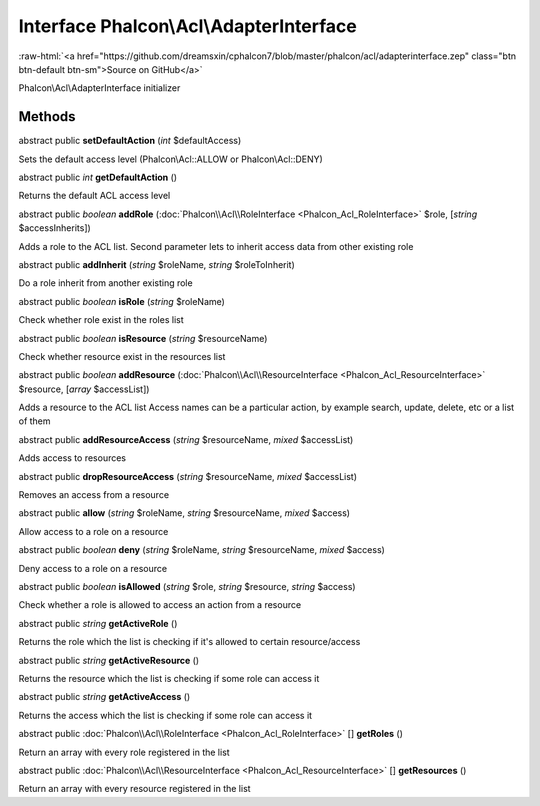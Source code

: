 Interface **Phalcon\\Acl\\AdapterInterface**
============================================

.. role:: raw-html(raw)
   :format: html

:raw-html:`<a href="https://github.com/dreamsxin/cphalcon7/blob/master/phalcon/acl/adapterinterface.zep" class="btn btn-default btn-sm">Source on GitHub</a>`

Phalcon\\Acl\\AdapterInterface initializer


Methods
-------

abstract public  **setDefaultAction** (*int* $defaultAccess)

Sets the default access level (Phalcon\\Acl::ALLOW or Phalcon\\Acl::DENY)



abstract public *int*  **getDefaultAction** ()

Returns the default ACL access level



abstract public *boolean*  **addRole** (:doc:`Phalcon\\Acl\\RoleInterface <Phalcon_Acl_RoleInterface>` $role, [*string* $accessInherits])

Adds a role to the ACL list. Second parameter lets to inherit access data from other existing role



abstract public  **addInherit** (*string* $roleName, *string* $roleToInherit)

Do a role inherit from another existing role



abstract public *boolean*  **isRole** (*string* $roleName)

Check whether role exist in the roles list



abstract public *boolean*  **isResource** (*string* $resourceName)

Check whether resource exist in the resources list



abstract public *boolean*  **addResource** (:doc:`Phalcon\\Acl\\ResourceInterface <Phalcon_Acl_ResourceInterface>` $resource, [*array* $accessList])

Adds a resource to the ACL list Access names can be a particular action, by example search, update, delete, etc or a list of them



abstract public  **addResourceAccess** (*string* $resourceName, *mixed* $accessList)

Adds access to resources



abstract public  **dropResourceAccess** (*string* $resourceName, *mixed* $accessList)

Removes an access from a resource



abstract public  **allow** (*string* $roleName, *string* $resourceName, *mixed* $access)

Allow access to a role on a resource



abstract public *boolean*  **deny** (*string* $roleName, *string* $resourceName, *mixed* $access)

Deny access to a role on a resource



abstract public *boolean*  **isAllowed** (*string* $role, *string* $resource, *string* $access)

Check whether a role is allowed to access an action from a resource



abstract public *string*  **getActiveRole** ()

Returns the role which the list is checking if it's allowed to certain resource/access



abstract public *string*  **getActiveResource** ()

Returns the resource which the list is checking if some role can access it



abstract public *string*  **getActiveAccess** ()

Returns the access which the list is checking if some role can access it



abstract public :doc:`Phalcon\\Acl\\RoleInterface <Phalcon_Acl_RoleInterface>` [] **getRoles** ()

Return an array with every role registered in the list



abstract public :doc:`Phalcon\\Acl\\ResourceInterface <Phalcon_Acl_ResourceInterface>` [] **getResources** ()

Return an array with every resource registered in the list



